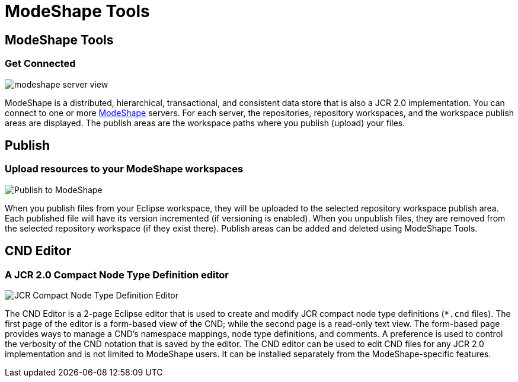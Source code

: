 = ModeShape Tools
:page-layout: features
:page-feature_id: modeshape
:page-feature_image_url: images/modeshape-icon-256px.png
:page-feature_highlighted: true
:page-feature_order: 2 
:page-feature_tagline: Eclipse Tooling for ModeShape

== ModeShape Tools
=== Get Connected
image::images/modeshape-server-view.png[]

ModeShape is a distributed, hierarchical, transactional, and consistent data store that is also a JCR 2.0 implementation.
You can connect to one or more http://modeshape.org[ModeShape] servers. For each server, the repositories, 
repository workspaces, and the workspace publish areas are displayed. The publish areas are the workspace paths where you 
publish (upload) your files.

== Publish
=== Upload resources to your ModeShape workspaces
image::images/modeshape-publish-dialog.png[Publish to ModeShape]

When you publish files from your Eclipse workspace, they will be uploaded to the selected repository 
workspace publish area. Each published file will have its version incremented (if versioning is enabled). 
When you unpublish files, they are removed from the selected repository workspace (if they exist there).
Publish areas can be added and deleted using ModeShape Tools.

== CND Editor
=== A JCR 2.0 Compact Node Type Definition editor
image::images/modeshape-cnd-editor.png[JCR Compact Node Type Definition Editor]

The CND Editor is a 2-page Eclipse editor that is used to create and modify JCR compact node type definitions (`*.cnd` files). 
The first page of the editor is a form-based view of the CND; while the second page is a read-only text view. The form-based page 
provides ways to manage a CND's namespace mappings, node type definitions, and comments. A preference is used to control
the verbosity of the CND notation that is saved by the editor. The CND editor can be used to edit CND files for any JCR 2.0 
implementation and is not limited to ModeShape users. It can be installed separately from the ModeShape-specific features.